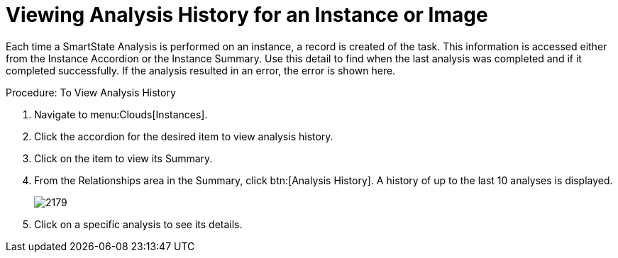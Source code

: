 = Viewing Analysis History for an Instance or Image

Each time a SmartState Analysis is performed on an instance, a record is created of the task.
This information is accessed either from the [label]#Instance Accordion# or the [label]#Instance Summary#.
Use this detail to find when the last analysis was completed and if it completed successfully.
If the analysis resulted in an error, the error is shown here. 

.Procedure: To View Analysis History
. Navigate to menu:Clouds[Instances]. 
. Click the accordion for the desired item to view analysis history. 
. Click on the item to view its [label]#Summary#. 
. From the [label]#Relationships# area in the [label]#Summary#, click btn:[Analysis History].
  A history of up to the last 10 analyses is displayed. 
+

image::images/2179.png[]

. Click on a specific analysis to see its details. 